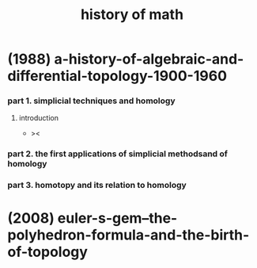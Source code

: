 #+title: history of math

* (1988) a-history-of-algebraic-and-differential-topology-1900-1960

*** part 1. simplicial techniques and homology

***** introduction

      - ><

*** part 2. the first applications of simplicial methodsand of homology

*** part 3. homotopy and its relation to homology

* (2008) euler-s-gem--the-polyhedron-formula-and-the-birth-of-topology
